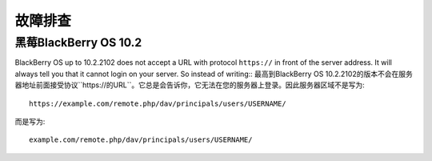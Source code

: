 ========
故障排查
========

黑莓BlackBerry OS 10.2
------------------

BlackBerry OS up to 10.2.2102 does not accept a URL with protocol ``https://`` 
in front of the server address. It will always tell you that it cannot login on 
your server. So instead of writing::
最高到BlackBerry OS 10.2.2102的版本不会在服务器地址前面接受协议``https://的URL``。它总是会告诉你，它无法在您的服务器上登录。因此服务器区域不是写为::

    https://example.com/remote.php/dav/principals/users/USERNAME/
    
而是写为::

    example.com/remote.php/dav/principals/users/USERNAME/
    
